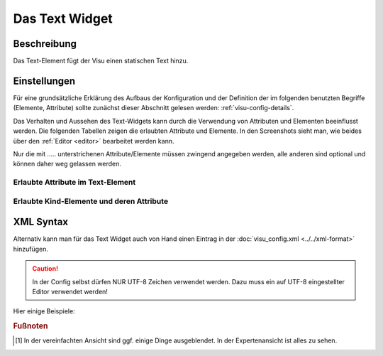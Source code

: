 .. _text:

Das Text Widget
===============

.. api-doc:: Text

Beschreibung
------------

Das Text-Element fügt der Visu einen statischen Text hinzu.

.. figure:: _static/text_simple.png

Einstellungen
-------------

Für eine grundsätzliche Erklärung des Aufbaus der Konfiguration und der Definition der im folgenden benutzten
Begriffe (Elemente, Attribute) sollte zunächst dieser Abschnitt gelesen werden: :ref:`visu-config-details`.

Das Verhalten und Aussehen des Text-Widgets kann durch die Verwendung von Attributen und Elementen beeinflusst werden.
Die folgenden Tabellen zeigen die erlaubten Attribute und Elemente. In den Screenshots sieht man, wie
beides über den :ref:`Editor <editor>` bearbeitet werden kann.

Nur die mit ..... unterstrichenen Attribute/Elemente müssen zwingend angegeben werden, alle anderen sind optional und können
daher weg gelassen werden.


Erlaubte Attribute im Text-Element
^^^^^^^^^^^^^^^^^^^^^^^^^^^^^^^^^^^^^^^^^^^^^^^

.. parameter-information:: text

.. widget-example::
    :editor: attributes
    :scale: 75
    :align: center

    <caption>Attribute im Editor (vereinfachte Ansicht) [#f1]_</caption>
    <text>
        <label>Willkommen bei der CometVisu</label>
    </text>


Erlaubte Kind-Elemente und deren Attribute
^^^^^^^^^^^^^^^^^^^^^^^^^^^^^^^^^^^^^^^^^^

.. elements-information:: text

.. widget-example::
    :editor: elements
    :scale: 75
    :align: center

    <caption>Elemente im Editor</caption>
    <text>
        <label>Willkommen bei der CometVisu</label>
    </text>

XML Syntax
----------

Alternativ kann man für das Text Widget auch von Hand einen Eintrag in
der :doc:`visu_config.xml <../../xml-format>` hinzufügen.

.. CAUTION::
    In der Config selbst dürfen NUR UTF-8 Zeichen verwendet
    werden. Dazu muss ein auf UTF-8 eingestellter Editor verwendet werden!

Hier einige Beispiele:

.. widget-example::

    <settings>
        <screenshot name="text_simple">
            <caption>Text, einfaches Beispiel</caption>
        </screenshot>
    </settings>
    <text>
        <label>Willkommen bei der CometVisu</label>
    </text>

.. widget-example::

    <settings>
        <screenshot name="text_center">
            <caption>Text, zentriert</caption>
        </screenshot>
    </settings>
    <text align="center">
        <label>Willkommen bei der CometVisu</label>
    </text>

.. rubric:: Fußnoten

.. [#f1] In der vereinfachten Ansicht sind ggf. einige Dinge ausgeblendet. In der Expertenansicht ist alles zu sehen.